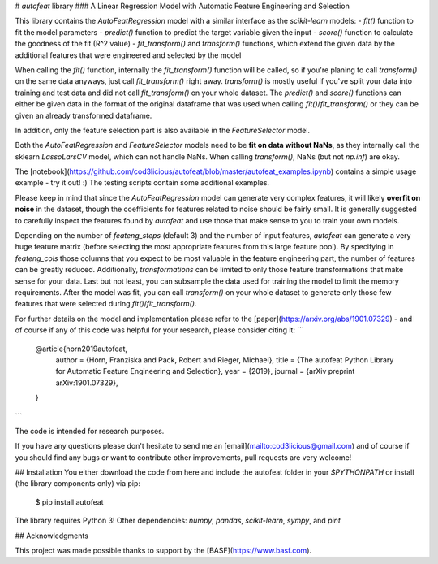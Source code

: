 # `autofeat` library
### A Linear Regression Model with Automatic Feature Engineering and Selection

This library contains the `AutoFeatRegression` model with a similar interface as the `scikit-learn` models:
- `fit()` function to fit the model parameters
- `predict()` function to predict the target variable given the input
- `score()` function to calculate the goodness of the fit (R^2 value)
- `fit_transform()` and `transform()` functions, which extend the given data by the additional features that were engineered and selected by the model

When calling the `fit()` function, internally the `fit_transform()` function will be called, so if you're planing to call `transform()` on the same data anyways, just call `fit_transform()` right away. `transform()` is mostly useful if you've split your data into training and test data and did not call `fit_transform()` on your whole dataset. The `predict()` and `score()` functions can either be given data in the format of the original dataframe that was used when calling `fit()`/`fit_transform()` or they can be given an already transformed dataframe.

In addition, only the feature selection part is also available in the `FeatureSelector` model.

Both the `AutoFeatRegression` and `FeatureSelector` models need to be **fit on data without NaNs**, as they internally call the sklearn `LassoLarsCV` model, which can not handle NaNs. When calling `transform()`, NaNs (but not `np.inf`) are okay.

The [notebook](https://github.com/cod3licious/autofeat/blob/master/autofeat_examples.ipynb) contains a simple usage example - try it out! :) The testing scripts contain some additional examples.

Please keep in mind that since the `AutoFeatRegression` model can generate very complex features, it will likely **overfit on noise** in the dataset, though the coefficients for features related to noise should be fairly small. It is generally suggested to carefully inspect the features found by `autofeat` and use those that make sense to you to train your own models.

Depending on the number of `feateng_steps` (default 3) and the number of input features, `autofeat` can generate a very huge feature matrix (before selecting the most appropriate features from this large feature pool). By specifying in `feateng_cols` those columns that you expect to be most valuable in the feature engineering part, the number of features can be greatly reduced. Additionally, `transformations` can be limited to only those feature transformations that make sense for your data. Last but not least, you can subsample the data used for training the model to limit the memory requirements. After the model was fit, you can call `transform()` on your whole dataset to generate only those few features that were selected during `fit()`/`fit_transform()`.

For further details on the model and implementation please refer to the [paper](https://arxiv.org/abs/1901.07329)  - and of course if any of this code was helpful for your research, please consider citing it:
```
    @article{horn2019autofeat,
      author    = {Horn, Franziska and Pack, Robert and Rieger, Michael},
      title     = {The autofeat Python Library for Automatic Feature Engineering and Selection},
      year      = {2019},
      journal   = {arXiv preprint arXiv:1901.07329},
    }
```

The code is intended for research purposes.

If you have any questions please don't hesitate to send me an [email](mailto:cod3licious@gmail.com) and of course if you should find any bugs or want to contribute other improvements, pull requests are very welcome!

## Installation
You either download the code from here and include the autofeat folder in your `$PYTHONPATH` or install (the library components only) via pip:

    $ pip install autofeat

The library requires Python 3! Other dependencies: `numpy`, `pandas`, `scikit-learn`, `sympy`, and `pint`

## Acknowledgments

This project was made possible thanks to support by the [BASF](https://www.basf.com).


